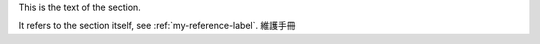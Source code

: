 This is the text of the section.

It refers to the section itself, see :ref:`my-reference-label`.
維護手冊
